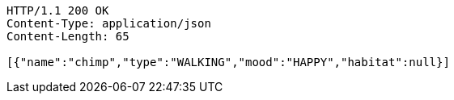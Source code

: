 [source,http,options="nowrap"]
----
HTTP/1.1 200 OK
Content-Type: application/json
Content-Length: 65

[{"name":"chimp","type":"WALKING","mood":"HAPPY","habitat":null}]
----